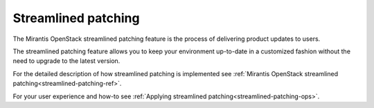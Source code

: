 
Streamlined patching
--------------------

The Mirantis OpenStack streamlined patching feature is the process
of delivering product updates to users.

The streamlined patching feature allows you to keep your
environment up-to-date in a customized fashion without
the need to upgrade to the latest version.

For the detailed description of how streamlined patching is implemented
see :ref:`Mirantis OpenStack streamlined patching<streamlined-patching-ref>`.

For your user experience and how-to see :ref:`Applying streamlined patching<streamlined-patching-ops>`.

